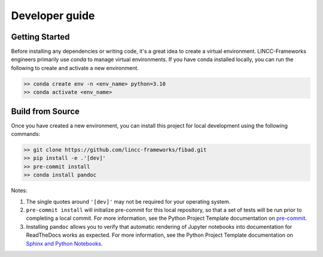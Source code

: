 Developer guide
===============

Getting Started
---------------

Before installing any dependencies or writing code, it's a great idea to create a
virtual environment. LINCC-Frameworks engineers primarily use `conda` to manage virtual
environments. If you have conda installed locally, you can run the following to
create and activate a new environment.

.. code-block:: console

   >> conda create env -n <env_name> python=3.10
   >> conda activate <env_name>


Build from Source
-----------------

Once you have created a new environment, you can install this project for local
development using the following commands:

.. code-block:: console

   >> git clone https://github.com/lincc-frameworks/fibad.git
   >> pip install -e .'[dev]'
   >> pre-commit install
   >> conda install pandoc


Notes:

1) The single quotes around ``'[dev]'`` may not be required for your operating system.
2) ``pre-commit install`` will initialize pre-commit for this local repository, so
   that a set of tests will be run prior to completing a local commit. For more
   information, see the Python Project Template documentation on
   `pre-commit <https://lincc-ppt.readthedocs.io/en/latest/practices/precommit.html>`_.
3) Installing ``pandoc`` allows you to verify that automatic rendering of Jupyter notebooks
   into documentation for ReadTheDocs works as expected. For more information, see
   the Python Project Template documentation on
   `Sphinx and Python Notebooks <https://lincc-ppt.readthedocs.io/en/latest/practices/sphinx.html#python-notebooks>`_.
